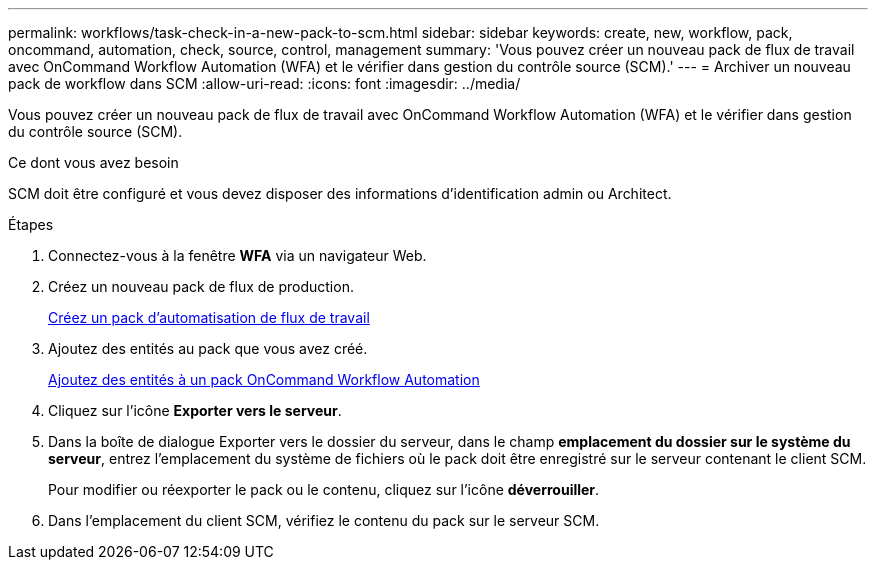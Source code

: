 ---
permalink: workflows/task-check-in-a-new-pack-to-scm.html 
sidebar: sidebar 
keywords: create, new, workflow, pack, oncommand, automation, check, source, control, management 
summary: 'Vous pouvez créer un nouveau pack de flux de travail avec OnCommand Workflow Automation (WFA) et le vérifier dans gestion du contrôle source (SCM).' 
---
= Archiver un nouveau pack de workflow dans SCM
:allow-uri-read: 
:icons: font
:imagesdir: ../media/


[role="lead"]
Vous pouvez créer un nouveau pack de flux de travail avec OnCommand Workflow Automation (WFA) et le vérifier dans gestion du contrôle source (SCM).

.Ce dont vous avez besoin
SCM doit être configuré et vous devez disposer des informations d'identification admin ou Architect.

.Étapes
. Connectez-vous à la fenêtre *WFA* via un navigateur Web.
. Créez un nouveau pack de flux de production.
+
xref:task-create-a-workflow-automation-pack.adoc[Créez un pack d'automatisation de flux de travail]

. Ajoutez des entités au pack que vous avez créé.
+
xref:task-add-entity-to-a-workflow-automation-pack.adoc[Ajoutez des entités à un pack OnCommand Workflow Automation]

. Cliquez sur l'icône *Exporter vers le serveur*.
. Dans la boîte de dialogue Exporter vers le dossier du serveur, dans le champ *emplacement du dossier sur le système du serveur*, entrez l'emplacement du système de fichiers où le pack doit être enregistré sur le serveur contenant le client SCM.
+
Pour modifier ou réexporter le pack ou le contenu, cliquez sur l'icône *déverrouiller*.

. Dans l'emplacement du client SCM, vérifiez le contenu du pack sur le serveur SCM.

